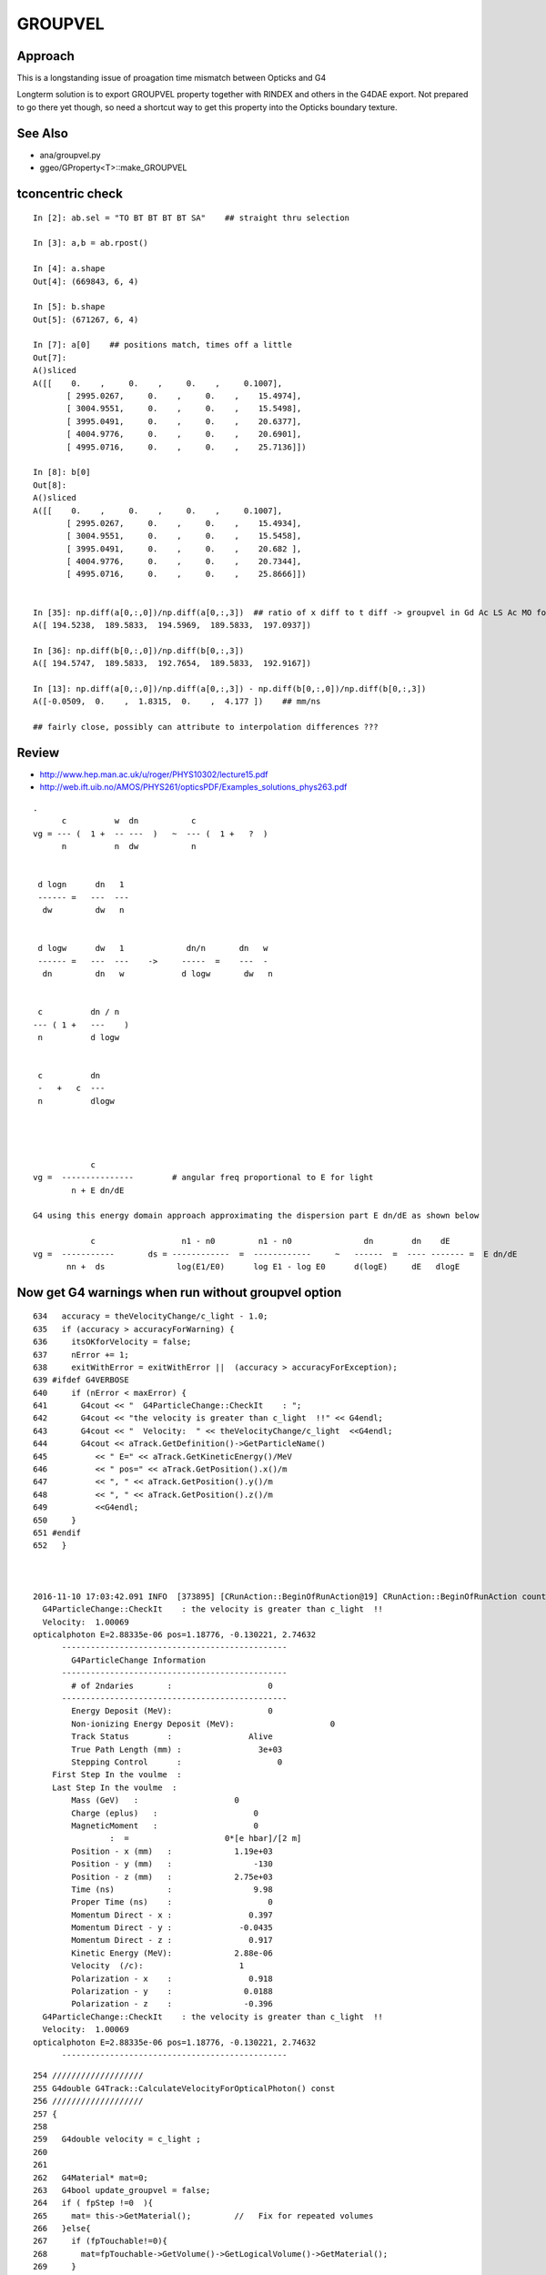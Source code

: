 GROUPVEL
==========

Approach
-----------

This is a longstanding issue of proagation time mismatch between Opticks and G4

Longterm solution is to export GROUPVEL property together with 
RINDEX and others in the G4DAE export.  Not prepared to go there
yet though, so need a shortcut way to get this property into the
Opticks boundary texture.


See Also
---------

* ana/groupvel.py 
* ggeo/GProperty<T>::make_GROUPVEL


tconcentric check
--------------------

::

    In [2]: ab.sel = "TO BT BT BT BT SA"    ## straight thru selection

    In [3]: a,b = ab.rpost()

    In [4]: a.shape
    Out[4]: (669843, 6, 4)

    In [5]: b.shape
    Out[5]: (671267, 6, 4)

    In [7]: a[0]    ## positions match, times off a little
    Out[7]: 
    A()sliced
    A([[    0.    ,     0.    ,     0.    ,     0.1007],
           [ 2995.0267,     0.    ,     0.    ,    15.4974],
           [ 3004.9551,     0.    ,     0.    ,    15.5498],
           [ 3995.0491,     0.    ,     0.    ,    20.6377],
           [ 4004.9776,     0.    ,     0.    ,    20.6901],
           [ 4995.0716,     0.    ,     0.    ,    25.7136]])

    In [8]: b[0]
    Out[8]: 
    A()sliced
    A([[    0.    ,     0.    ,     0.    ,     0.1007],
           [ 2995.0267,     0.    ,     0.    ,    15.4934],
           [ 3004.9551,     0.    ,     0.    ,    15.5458],
           [ 3995.0491,     0.    ,     0.    ,    20.682 ],
           [ 4004.9776,     0.    ,     0.    ,    20.7344],
           [ 4995.0716,     0.    ,     0.    ,    25.8666]])


    In [35]: np.diff(a[0,:,0])/np.diff(a[0,:,3])  ## ratio of x diff to t diff -> groupvel in Gd Ac LS Ac MO for  429.5686 nm
    A([ 194.5238,  189.5833,  194.5969,  189.5833,  197.0937])

    In [36]: np.diff(b[0,:,0])/np.diff(b[0,:,3])
    A([ 194.5747,  189.5833,  192.7654,  189.5833,  192.9167])

    In [13]: np.diff(a[0,:,0])/np.diff(a[0,:,3]) - np.diff(b[0,:,0])/np.diff(b[0,:,3])
    A([-0.0509,  0.    ,  1.8315,  0.    ,  4.177 ])    ## mm/ns

    ## fairly close, possibly can attribute to interpolation differences ???


Review
--------

* http://www.hep.man.ac.uk/u/roger/PHYS10302/lecture15.pdf
* http://web.ift.uib.no/AMOS/PHYS261/opticsPDF/Examples_solutions_phys263.pdf

::
                
    .
          c          w  dn           c           
    vg = --- (  1 +  -- ---  )   ~  --- (  1 +   ?  )
          n          n  dw           n              


     d logn      dn   1  
     ------ =   ---  --- 
      dw         dw   n


     d logw      dw   1             dn/n       dn   w
     ------ =   ---  ---    ->     -----  =    ---  -
      dn         dn   w            d logw       dw   n


     c          dn / n 
    --- ( 1 +   ---    )
     n          d logw


     c          dn  
     -   +   c  ---
     n          dlogw




                c         
    vg =  ---------------        # angular freq proportional to E for light     
            n + E dn/dE

    G4 using this energy domain approach approximating the dispersion part E dn/dE as shown below

                c                  n1 - n0         n1 - n0               dn        dn    dE          
    vg =  -----------       ds = ------------  =  ------------     ~   ------  =  ---- ------- =  E dn/dE 
           nn +  ds               log(E1/E0)      log E1 - log E0      d(logE)     dE   dlogE        
  



Now get G4 warnings when run without groupvel option
-------------------------------------------------------

::

    634   accuracy = theVelocityChange/c_light - 1.0;
    635   if (accuracy > accuracyForWarning) {
    636     itsOKforVelocity = false;
    637     nError += 1;
    638     exitWithError = exitWithError ||  (accuracy > accuracyForException);
    639 #ifdef G4VERBOSE
    640     if (nError < maxError) {
    641       G4cout << "  G4ParticleChange::CheckIt    : ";
    642       G4cout << "the velocity is greater than c_light  !!" << G4endl;
    643       G4cout << "  Velocity:  " << theVelocityChange/c_light  <<G4endl;
    644       G4cout << aTrack.GetDefinition()->GetParticleName()
    645          << " E=" << aTrack.GetKineticEnergy()/MeV
    646          << " pos=" << aTrack.GetPosition().x()/m
    647          << ", " << aTrack.GetPosition().y()/m
    648          << ", " << aTrack.GetPosition().z()/m
    649          <<G4endl;
    650     }
    651 #endif
    652   }



    2016-11-10 17:03:42.091 INFO  [373895] [CRunAction::BeginOfRunAction@19] CRunAction::BeginOfRunAction count 1
      G4ParticleChange::CheckIt    : the velocity is greater than c_light  !!
      Velocity:  1.00069
    opticalphoton E=2.88335e-06 pos=1.18776, -0.130221, 2.74632
          -----------------------------------------------
            G4ParticleChange Information  
          -----------------------------------------------
            # of 2ndaries       :                    0
          -----------------------------------------------
            Energy Deposit (MeV):                    0
            Non-ionizing Energy Deposit (MeV):                    0
            Track Status        :                Alive
            True Path Length (mm) :                3e+03
            Stepping Control      :                    0
        First Step In the voulme  : 
        Last Step In the voulme  : 
            Mass (GeV)   :                    0
            Charge (eplus)   :                    0
            MagneticMoment   :                    0
                    :  =                    0*[e hbar]/[2 m]
            Position - x (mm)   :             1.19e+03
            Position - y (mm)   :                 -130
            Position - z (mm)   :             2.75e+03
            Time (ns)           :                 9.98
            Proper Time (ns)    :                    0
            Momentum Direct - x :                0.397
            Momentum Direct - y :              -0.0435
            Momentum Direct - z :                0.917
            Kinetic Energy (MeV):             2.88e-06
            Velocity  (/c):                    1
            Polarization - x    :                0.918
            Polarization - y    :               0.0188
            Polarization - z    :               -0.396
      G4ParticleChange::CheckIt    : the velocity is greater than c_light  !!
      Velocity:  1.00069
    opticalphoton E=2.88335e-06 pos=1.18776, -0.130221, 2.74632
          -----------------------------------------------

::

    254 ///////////////////
    255 G4double G4Track::CalculateVelocityForOpticalPhoton() const
    256 ///////////////////
    257 {
    258    
    259   G4double velocity = c_light ;
    260  
    261 
    262   G4Material* mat=0;
    263   G4bool update_groupvel = false;
    264   if ( fpStep !=0  ){
    265     mat= this->GetMaterial();         //   Fix for repeated volumes
    266   }else{
    267     if (fpTouchable!=0){
    268       mat=fpTouchable->GetVolume()->GetLogicalVolume()->GetMaterial();
    269     }
    270   }
    271   // check if previous step is in the same volume
    272     //  and get new GROUPVELOCITY table if necessary 
    273   if ((mat != 0) && ((mat != prev_mat)||(groupvel==0))) {
    274     groupvel = 0;
    275     if(mat->GetMaterialPropertiesTable() != 0)
    276       groupvel = mat->GetMaterialPropertiesTable()->GetProperty("GROUPVEL");
    277     update_groupvel = true;
    278   }
    279   prev_mat = mat;
    280  
    281   if  (groupvel != 0 ) {
    282     // light velocity = c/(rindex+d(rindex)/d(log(E_phot)))
    283     // values stored in GROUPVEL material properties vector
    284     velocity =  prev_velocity;
    285    
    286     // check if momentum is same as in the previous step
    287     //  and calculate group velocity if necessary 
    288     G4double current_momentum = fpDynamicParticle->GetTotalMomentum();
    289     if( update_groupvel || (current_momentum != prev_momentum) ) {
    290       velocity =
    291     groupvel->Value(current_momentum);
    292       prev_velocity = velocity;
    293       prev_momentum = current_momentum;
    294     }
    295   }  
    296  
    297   return velocity ;
    298 }







Opticks GROUPVEL
------------------

::

    simon:cfg4 blyth$ opticks-find GROUPVEL 
    ./cfg4/CPropLib.cc: GROUPVEL kludge causing "generational" confusion
    ./cfg4/CPropLib.cc:             LOG(info) << "CPropLib::makeMaterialPropertiesTable applying GROUPVEL kludge" ; 
    ./cfg4/CPropLib.cc:             addProperty(mpt, "GROUPVEL", prop );
    ./cfg4/CPropLib.cc:    bool groupvel = strcmp(lkey, "GROUPVEL") == 0 ; 
    ./cfg4/CTraverser.cc:const char* CTraverser::GROUPVEL = "GROUPVEL" ; 
    ./cfg4/CTraverser.cc:    // First get of GROUPVEL property creates it 
    ./cfg4/CTraverser.cc:            G4MaterialPropertyVector* gv = mpt->GetProperty(GROUPVEL);  
    ./cfg4/tests/CInterpolationTest.cc:    const char* mkeys_1 = "GROUPVEL,,," ;
    ./ggeo/GGeoTestConfig.cc:const char* GGeoTestConfig::GROUPVEL_ = "groupvel"; 
    ./ggeo/GGeoTestConfig.cc:    else if(strcmp(k,GROUPVEL_)==0)   arg = GROUPVEL ; 
    ./ggeo/GGeoTestConfig.cc:        case GROUPVEL       : setGroupvel(s)       ;break;
    ./ggeo/GMaterialLib.cc:"group_velocity:GROUPVEL,"
    ./cfg4/CTraverser.hh:        static const char* GROUPVEL ; 
    ./ggeo/GGeoTestConfig.hh:                      GROUPVEL,
    ./ggeo/GGeoTestConfig.hh:       static const char* GROUPVEL_ ; 
    simon:opticks blyth$ 



G4 GROUPVEL
--------------

::

    simon:geant4_10_02_p01 blyth$ find source -name '*.*' -exec grep -H GROUPVEL {} \;
    source/materials/include/G4MaterialPropertiesTable.hh:// Updated:     2005-05-12 add SetGROUPVEL() by P. Gumplinger
    source/materials/include/G4MaterialPropertiesTable.hh:    G4MaterialPropertyVector* SetGROUPVEL();
    source/materials/include/G4MaterialPropertiesTable.icc:  //2- So we have a data race if two threads access the same element (GROUPVEL)
    source/materials/include/G4MaterialPropertiesTable.icc:  //   at the bottom of the code, one thread in SetGROUPVEL(), and the other here
    source/materials/include/G4MaterialPropertiesTable.icc:  //3- SetGROUPVEL() is protected by a mutex that ensures that only
    source/materials/include/G4MaterialPropertiesTable.icc:  //   the same problematic key (GROUPVEL) the mutex will be used.
    source/materials/include/G4MaterialPropertiesTable.icc:  //5- As soon as a thread acquires the mutex in SetGROUPVEL it checks again
    source/materials/include/G4MaterialPropertiesTable.icc:  //   if the map has GROUPVEL key, if so returns immediately.
    source/materials/include/G4MaterialPropertiesTable.icc:  //   group velocity only once even if two threads enter SetGROUPVEL together
    source/materials/include/G4MaterialPropertiesTable.icc:  if (G4String(key) == "GROUPVEL") return SetGROUPVEL();
    source/materials/src/G4MaterialPropertiesTable.cc:// Updated:     2005-05-12 add SetGROUPVEL(), courtesy of
    source/materials/src/G4MaterialPropertiesTable.cc:G4MaterialPropertyVector* G4MaterialPropertiesTable::SetGROUPVEL()
    source/materials/src/G4MaterialPropertiesTable.cc:  // check if "GROUPVEL" already exists
    source/materials/src/G4MaterialPropertiesTable.cc:  itr = MPT.find("GROUPVEL");
    source/materials/src/G4MaterialPropertiesTable.cc:  // add GROUPVEL vector
    source/materials/src/G4MaterialPropertiesTable.cc:  // fill GROUPVEL vector using RINDEX values
    source/materials/src/G4MaterialPropertiesTable.cc:    G4Exception("G4MaterialPropertiesTable::SetGROUPVEL()", "mat205",
    source/materials/src/G4MaterialPropertiesTable.cc:      G4Exception("G4MaterialPropertiesTable::SetGROUPVEL()", "mat205",
    source/materials/src/G4MaterialPropertiesTable.cc:        G4Exception("G4MaterialPropertiesTable::SetGROUPVEL()", "mat205",
    source/materials/src/G4MaterialPropertiesTable.cc:  this->AddProperty( "GROUPVEL", groupvel );
    source/processes/optical/src/G4OpBoundaryProcess.cc:           Material2->GetMaterialPropertiesTable()->GetProperty("GROUPVEL");
    source/track/src/G4Track.cc:    //  and get new GROUPVELOCITY table if necessary 
    source/track/src/G4Track.cc:      groupvel = mat->GetMaterialPropertiesTable()->GetProperty("GROUPVEL");
    source/track/src/G4Track.cc:    // values stored in GROUPVEL material properties vector
    simon:geant4_10_02_p01 blyth$ 




G4Track.cc::

    ///
    ///  GROUPVEL  material property lookup just like RINDEX
    ///            the peculiarity is that the property is 
    ///            derived from RINDEX at first access by special casing in GetProperty
    ///

    317    // cached values for CalculateVelocity  
    318    mutable G4Material*               prev_mat;
    319    mutable G4MaterialPropertyVector* groupvel;
    320    mutable G4double                  prev_velocity;
    321    mutable G4double                  prev_momentum;
    322 


    254 ///////////////////
    255 G4double G4Track::CalculateVelocityForOpticalPhoton() const
    256 ///////////////////
    257 {
    258 
    259   G4double velocity = c_light ;
    260 
    261 
    262   G4Material* mat=0;
    263   G4bool update_groupvel = false;
    264   if ( fpStep !=0  ){
    265     mat= this->GetMaterial();         //   Fix for repeated volumes
    266   }else{
    267     if (fpTouchable!=0){
    268       mat=fpTouchable->GetVolume()->GetLogicalVolume()->GetMaterial();
    269     }
    270   }
    271   // check if previous step is in the same volume
    272     //  and get new GROUPVELOCITY table if necessary 
    273   if ((mat != 0) && ((mat != prev_mat)||(groupvel==0))) {
    274     groupvel = 0;
    275     if(mat->GetMaterialPropertiesTable() != 0)
    276       groupvel = mat->GetMaterialPropertiesTable()->GetProperty("GROUPVEL");
    277     update_groupvel = true;
    278   }
    279   prev_mat = mat;
    280 
    281   if  (groupvel != 0 ) {
    282     // light velocity = c/(rindex+d(rindex)/d(log(E_phot)))
    283     // values stored in GROUPVEL material properties vector
    284     velocity =  prev_velocity;
    285 
    286     // check if momentum is same as in the previous step
    287     //  and calculate group velocity if necessary 
    288     G4double current_momentum = fpDynamicParticle->GetTotalMomentum();
    289     if( update_groupvel || (current_momentum != prev_momentum) ) {
    290       velocity =
    291     groupvel->Value(current_momentum);
    292       prev_velocity = velocity;
    293       prev_momentum = current_momentum;
    294     }
    295   }
    296 
    297   return velocity ;
    298 }



/usr/local/opticks/externals/g4/geant4_10_02_p01/source/processes/optical/src/G4OpBoundaryProcess.cc::

     529 
     530         aParticleChange.ProposeMomentumDirection(NewMomentum);
     531         aParticleChange.ProposePolarization(NewPolarization);
     532 
     533         if ( theStatus == FresnelRefraction || theStatus == Transmission ) {
     534            G4MaterialPropertyVector* groupvel =
     535            Material2->GetMaterialPropertiesTable()->GetProperty("GROUPVEL");
     536            G4double finalVelocity = groupvel->Value(thePhotonMomentum);
     537            aParticleChange.ProposeVelocity(finalVelocity);
     538         }
     ///
     ///     such velocity setting not in DsG4OpBoundaryProcess
     ///
     539 
     540         if ( theStatus == Detection ) InvokeSD(pStep);
     541 
     542         return G4VDiscreteProcess::PostStepDoIt(aTrack, aStep);
     543 }
     544 
     545 void G4OpBoundaryProcess::BoundaryProcessVerbose() const
     546 {




source/materials/include/G4MaterialPropertiesTable.icc::

    115 inline G4MaterialPropertyVector*
    116 G4MaterialPropertiesTable::GetProperty(const char *key)
    117 {
    118   // Returns a Material Property Vector corresponding to a key
    119 
    120   //Important Note for MT. adotti 17 Feb 2016
    121   //In previous implementation the following line was at the bottom of the
    122   //function causing a rare race-condition.
    123   //Moving this line here from the bottom solves the problem because:
    124   //1- Map is accessed only via operator[] (to insert) and find() (to search),
    125   //   and these are thread safe if done on separate elements.
    126   //   See notes on data-races at:
    127   //   http://www.cplusplus.com/reference/map/map/operator%5B%5D/
    128   //   http://www.cplusplus.com/reference/map/map/find/
    129   //2- So we have a data race if two threads access the same element (GROUPVEL)
    130   //   one in read and one in write mode. This was happening with the line
    131   //   at the bottom of the code, one thread in SetGROUPVEL(), and the other here
    132   //3- SetGROUPVEL() is protected by a mutex that ensures that only
    133   //   one thread at the time will execute its code
    134   //4- The if() statement guarantees that only if two threads are searching
    135   //   the same problematic key (GROUPVEL) the mutex will be used.
    136   //   Different keys do not lock (good for performances)
    137   //5- As soon as a thread acquires the mutex in SetGROUPVEL it checks again
    138   //   if the map has GROUPVEL key, if so returns immediately.
    139   //   This "double check" allows to execute the heavy code to calculate
    140   //   group velocity only once even if two threads enter SetGROUPVEL together
    141   if (G4String(key) == "GROUPVEL") return SetGROUPVEL();
    142 
    143   MPTiterator i;
    144   i = MPT.find(G4String(key));
    145   if ( i != MPT.end() ) return i->second;
    146   return NULL;
    147 }

    /// computing a GROUPVEL property vector at first access cause lots of hassle, 
    /// given that RINDEX is constant, should just up front compute GROUPVEL for 
    /// all materials before any event handling happens




::

    119 G4MaterialPropertyVector* G4MaterialPropertiesTable::SetGROUPVEL()
    120 {
    ...
    141   G4MaterialPropertyVector* groupvel = new G4MaterialPropertyVector();
    142 
    146   G4double E0 = rindex->Energy(0);
    147   G4double n0 = (*rindex)[0];
    154   
    160   G4double E1 = rindex->Energy(1);
    161   G4double n1 = (*rindex)[1];
    168 
    169   G4double vg;
    173   vg = c_light/(n0+(n1-n0)/std::log(E1/E0));
    174 
          //   before the loop
          //            E0 = Energy(0)   E1 = Energy(1)      Energy(0) n[0]
          //

    177   if((vg<0) || (vg>c_light/n0))  { vg = c_light/n0; }
    178 
    179   groupvel->InsertValues( E0, vg );
    180 
    184   for (size_t i = 2; i < rindex->GetVectorLength(); i++)
    185   {
    186        vg = c_light/( 0.5*(n0+n1)+(n1-n0)/std::log(E1/E0));

            /// 
            /// note the sleight of hand the same (n1-n0)/std::log(E1/E0) is used for 1st 2 values
            ///

    187 
    190        if((vg<0) || (vg>c_light/(0.5*(n0+n1))))  { vg = c_light/(0.5*(n0+n1)); }

              // at this point in the loop
              //
              // i = 2,    E0 = Energy(0) E1 = Energy(1)    (Energy(0)+Energy(1))/2   // 1st pass using pre-loop settings
              // i = 3,    E0 = Energy(1) E1 = Energy(2)    (Energy(1)+Energy(2))/2   // 2nd pass E0,n0,E1,n1 shunted   
              // i = 4,    E0 = Energy(2) E1 = Energy(3)    (Energy(2)+Energy(3))/2   // 3rd pass E0,n0,E1,n1 shunted   
              //  ....
              // i = N-1   E0 = Energy(N-3)  E1 = Energy(N-2)   (Energy(N-3)+Energy(N-2))/2  


    191        groupvel->InsertValues( 0.5*(E0+E1), vg );
    195        E0 = E1;
    196        n0 = n1;
    197        E1 = rindex->Energy(i);
    198        n1 = (*rindex)[i];
    205   }
    ///
    ///       after the loop 
    ///       "i = N"      E0 = Energy(N-2)   E1 = Energy(N-1)         Energy(N-1)
    ///
    ///     hmmm a difference of bins is needed, but in order not to loose a bin
    ///     a tricky manoever is used of using the 1st and last bin and 
    ///     the average of the body bins
    ///     which means the first bin is half width, and last is 1.5 width
    ///
    ///         0  +  1  +  2  +  3  +  4  +  5        <--- 6 original values
    ///         |    /     /     /     /      |
    ///         |   /     /     /     /       |
    ///         0  1     2     3     4        5        <--- still 6 
    ///
    ///  
    ///
    206 
    209   vg = c_light/(n1+(n1-n0)/std::log(E1/E0));
    213   if((vg<0) || (vg>c_light/n1))  { vg = c_light/n1; }
    214   groupvel->InsertValues( E1, vg );
    ... 
    220   
    221   this->AddProperty( "GROUPVEL", groupvel );
    222   
    223   return groupvel;
    224 }

    ///
    ///           Argh... my domain checking cannot to be working...
    ///           this is sticking values midway in energy 
    ///
    ///           Opticks material texture requires fixed domain raster... 
    ///           so either interpolate to get that or adjust the calc ???
    ///


::

   ml = np.load("GMaterialLib.npy")
   wl = np.linspace(60,820,39)
   ri = ml[0,0,:,0]

   c_light = 299.792

   w0 = wl[:-1]
   w1 = wl[1:]

   n0 = ri[:-1]
   n1 = ri[1:]

    In [41]: c_light/(n0 + (n1-n0)/np.log(w1/w0))    # douple flip for e to w, one for reciprocal, one for order ???
    Out[41]: 
    array([ 206.2411,  206.2411,  206.2411,  106.2719,  114.2525, -652.0324,  125.2658,  210.3417,  215.9234,  221.809 ,  228.0242,  234.5973,  207.5104,  209.0361,  210.5849,  212.1565,  213.7514,
            207.991 ,  206.1923,  205.4333,  205.883 ,  206.8385,  207.5627,  208.0809,  206.0739,  205.295 ,  205.4116,  205.5404,  205.7735,  206.0065,  206.2412,  205.3909,  204.2895,  204.3864,
            204.4841,  204.5806,  204.6679,  202.8225])









